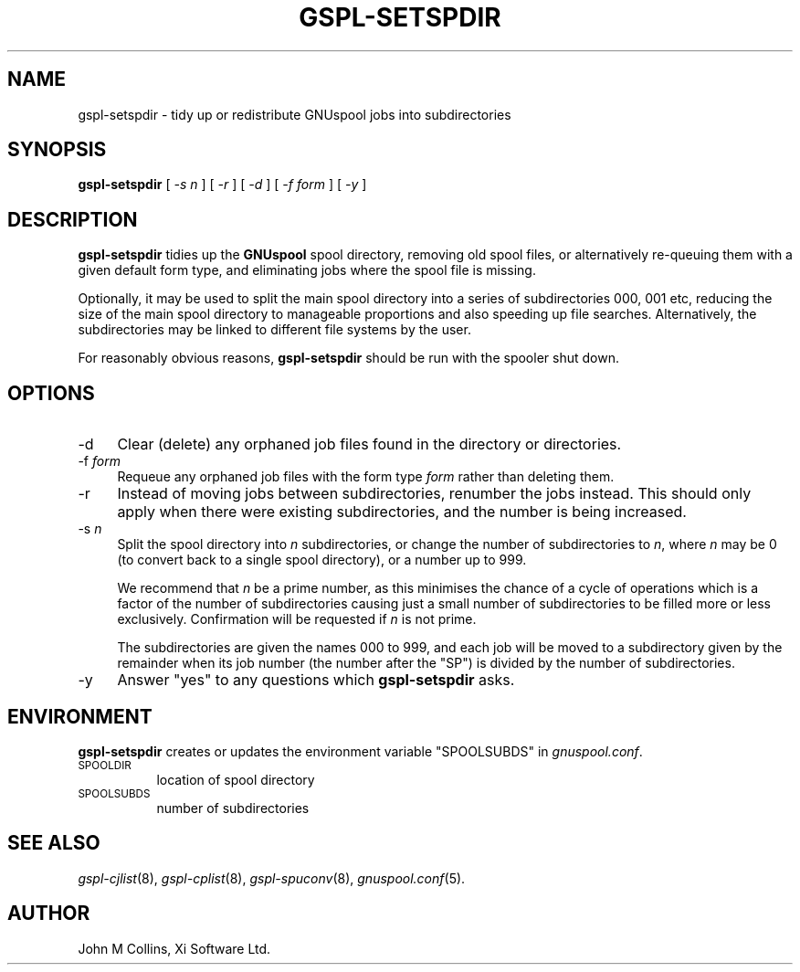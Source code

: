 .\" Automatically generated by Pod::Man v1.37, Pod::Parser v1.32
.\"
.\" Standard preamble:
.\" ========================================================================
.de Sh \" Subsection heading
.br
.if t .Sp
.ne 5
.PP
\fB\\$1\fR
.PP
..
.de Sp \" Vertical space (when we can't use .PP)
.if t .sp .5v
.if n .sp
..
.de Vb \" Begin verbatim text
.ft CW
.nf
.ne \\$1
..
.de Ve \" End verbatim text
.ft R
.fi
..
.\" Set up some character translations and predefined strings.  \*(-- will
.\" give an unbreakable dash, \*(PI will give pi, \*(L" will give a left
.\" double quote, and \*(R" will give a right double quote.  | will give a
.\" real vertical bar.  \*(C+ will give a nicer C++.  Capital omega is used to
.\" do unbreakable dashes and therefore won't be available.  \*(C` and \*(C'
.\" expand to `' in nroff, nothing in troff, for use with C<>.
.tr \(*W-|\(bv\*(Tr
.ds C+ C\v'-.1v'\h'-1p'\s-2+\h'-1p'+\s0\v'.1v'\h'-1p'
.ie n \{\
.    ds -- \(*W-
.    ds PI pi
.    if (\n(.H=4u)&(1m=24u) .ds -- \(*W\h'-12u'\(*W\h'-12u'-\" diablo 10 pitch
.    if (\n(.H=4u)&(1m=20u) .ds -- \(*W\h'-12u'\(*W\h'-8u'-\"  diablo 12 pitch
.    ds L" ""
.    ds R" ""
.    ds C` ""
.    ds C' ""
'br\}
.el\{\
.    ds -- \|\(em\|
.    ds PI \(*p
.    ds L" ``
.    ds R" ''
'br\}
.\"
.\" If the F register is turned on, we'll generate index entries on stderr for
.\" titles (.TH), headers (.SH), subsections (.Sh), items (.Ip), and index
.\" entries marked with X<> in POD.  Of course, you'll have to process the
.\" output yourself in some meaningful fashion.
.if \nF \{\
.    de IX
.    tm Index:\\$1\t\\n%\t"\\$2"
..
.    nr % 0
.    rr F
.\}
.\"
.\" For nroff, turn off justification.  Always turn off hyphenation; it makes
.\" way too many mistakes in technical documents.
.hy 0
.if n .na
.\"
.\" Accent mark definitions (@(#)ms.acc 1.5 88/02/08 SMI; from UCB 4.2).
.\" Fear.  Run.  Save yourself.  No user-serviceable parts.
.    \" fudge factors for nroff and troff
.if n \{\
.    ds #H 0
.    ds #V .8m
.    ds #F .3m
.    ds #[ \f1
.    ds #] \fP
.\}
.if t \{\
.    ds #H ((1u-(\\\\n(.fu%2u))*.13m)
.    ds #V .6m
.    ds #F 0
.    ds #[ \&
.    ds #] \&
.\}
.    \" simple accents for nroff and troff
.if n \{\
.    ds ' \&
.    ds ` \&
.    ds ^ \&
.    ds , \&
.    ds ~ ~
.    ds /
.\}
.if t \{\
.    ds ' \\k:\h'-(\\n(.wu*8/10-\*(#H)'\'\h"|\\n:u"
.    ds ` \\k:\h'-(\\n(.wu*8/10-\*(#H)'\`\h'|\\n:u'
.    ds ^ \\k:\h'-(\\n(.wu*10/11-\*(#H)'^\h'|\\n:u'
.    ds , \\k:\h'-(\\n(.wu*8/10)',\h'|\\n:u'
.    ds ~ \\k:\h'-(\\n(.wu-\*(#H-.1m)'~\h'|\\n:u'
.    ds / \\k:\h'-(\\n(.wu*8/10-\*(#H)'\z\(sl\h'|\\n:u'
.\}
.    \" troff and (daisy-wheel) nroff accents
.ds : \\k:\h'-(\\n(.wu*8/10-\*(#H+.1m+\*(#F)'\v'-\*(#V'\z.\h'.2m+\*(#F'.\h'|\\n:u'\v'\*(#V'
.ds 8 \h'\*(#H'\(*b\h'-\*(#H'
.ds o \\k:\h'-(\\n(.wu+\w'\(de'u-\*(#H)/2u'\v'-.3n'\*(#[\z\(de\v'.3n'\h'|\\n:u'\*(#]
.ds d- \h'\*(#H'\(pd\h'-\w'~'u'\v'-.25m'\f2\(hy\fP\v'.25m'\h'-\*(#H'
.ds D- D\\k:\h'-\w'D'u'\v'-.11m'\z\(hy\v'.11m'\h'|\\n:u'
.ds th \*(#[\v'.3m'\s+1I\s-1\v'-.3m'\h'-(\w'I'u*2/3)'\s-1o\s+1\*(#]
.ds Th \*(#[\s+2I\s-2\h'-\w'I'u*3/5'\v'-.3m'o\v'.3m'\*(#]
.ds ae a\h'-(\w'a'u*4/10)'e
.ds Ae A\h'-(\w'A'u*4/10)'E
.    \" corrections for vroff
.if v .ds ~ \\k:\h'-(\\n(.wu*9/10-\*(#H)'\s-2\u~\d\s+2\h'|\\n:u'
.if v .ds ^ \\k:\h'-(\\n(.wu*10/11-\*(#H)'\v'-.4m'^\v'.4m'\h'|\\n:u'
.    \" for low resolution devices (crt and lpr)
.if \n(.H>23 .if \n(.V>19 \
\{\
.    ds : e
.    ds 8 ss
.    ds o a
.    ds d- d\h'-1'\(ga
.    ds D- D\h'-1'\(hy
.    ds th \o'bp'
.    ds Th \o'LP'
.    ds ae ae
.    ds Ae AE
.\}
.rm #[ #] #H #V #F C
.\" ========================================================================
.\"
.IX Title "GSPL-SETSPDIR 8"
.TH GSPL-SETSPDIR 8 "2008-08-18" "GNUspool Release 1" "GNUspool Print Manager"
.SH "NAME"
gspl\-setspdir \- tidy up or redistribute GNUspool jobs into subdirectories
.SH "SYNOPSIS"
.IX Header "SYNOPSIS"
\&\fBgspl-setspdir\fR
[ \fI\-s n\fR ]
[ \fI\-r\fR ]
[ \fI\-d\fR ]
[ \fI\-f form\fR ]
[ \fI\-y\fR ]
.SH "DESCRIPTION"
.IX Header "DESCRIPTION"
\&\fBgspl-setspdir\fR tidies up the \fBGNUspool\fR spool directory, removing old
spool files, or alternatively re-queuing them with a given default
form type, and eliminating jobs where the spool file is missing.
.PP
Optionally, it may be used to split the main spool directory into a
series of subdirectories \f(CW000\fR, \f(CW001\fR etc, reducing the size of the
main spool directory to manageable proportions and also speeding up
file searches. Alternatively, the subdirectories may be linked to
different file systems by the user.
.PP
For reasonably obvious reasons, \fBgspl-setspdir\fR should be run with the
spooler shut down.
.SH "OPTIONS"
.IX Header "OPTIONS"
.IP "\-d" 4
.IX Item "-d"
Clear (delete) any orphaned job files found in the directory or directories.
.IP "\-f \fIform\fR" 4
.IX Item "-f form"
Requeue any orphaned job files with the form type \fIform\fR rather than
deleting them.
.IP "\-r" 4
.IX Item "-r"
Instead of moving jobs between subdirectories, renumber the jobs
instead. This should only apply when there were existing
subdirectories, and the number is being increased.
.IP "\-s \fIn\fR" 4
.IX Item "-s n"
Split the spool directory into \fIn\fR subdirectories, or change the
number of subdirectories to \fIn\fR, where \fIn\fR may be 0 (to convert back
to a single spool directory), or a number up to 999.
.Sp
We recommend that \fIn\fR be a prime number, as this minimises the chance
of a cycle of operations which is a factor of the number of
subdirectories causing just a small number of subdirectories to be
filled more or less exclusively. Confirmation will be requested if
\&\fIn\fR is not prime.
.Sp
The subdirectories are given the names \f(CW000\fR to \f(CW999\fR, and each job
will be moved to a subdirectory given by the remainder when its job
number (the number after the \f(CW\*(C`SP\*(C'\fR) is divided by the number of
subdirectories.
.IP "\-y" 4
.IX Item "-y"
Answer \*(L"yes\*(R" to any questions which \fBgspl-setspdir\fR asks.
.SH "ENVIRONMENT"
.IX Header "ENVIRONMENT"
\&\fBgspl-setspdir\fR creates or updates the environment variable \f(CW\*(C`SPOOLSUBDS\*(C'\fR
in \fIgnuspool.conf\fR.
.IP "\s-1SPOOLDIR\s0" 8
.IX Item "SPOOLDIR"
location of spool directory
.IP "\s-1SPOOLSUBDS\s0" 8
.IX Item "SPOOLSUBDS"
number of subdirectories
.SH "SEE ALSO"
.IX Header "SEE ALSO"
\&\fIgspl\-cjlist\fR\|(8),
\&\fIgspl\-cplist\fR\|(8),
\&\fIgspl\-spuconv\fR\|(8),
\&\fIgnuspool.conf\fR\|(5).
.SH "AUTHOR"
.IX Header "AUTHOR"
John M Collins, Xi Software Ltd.
